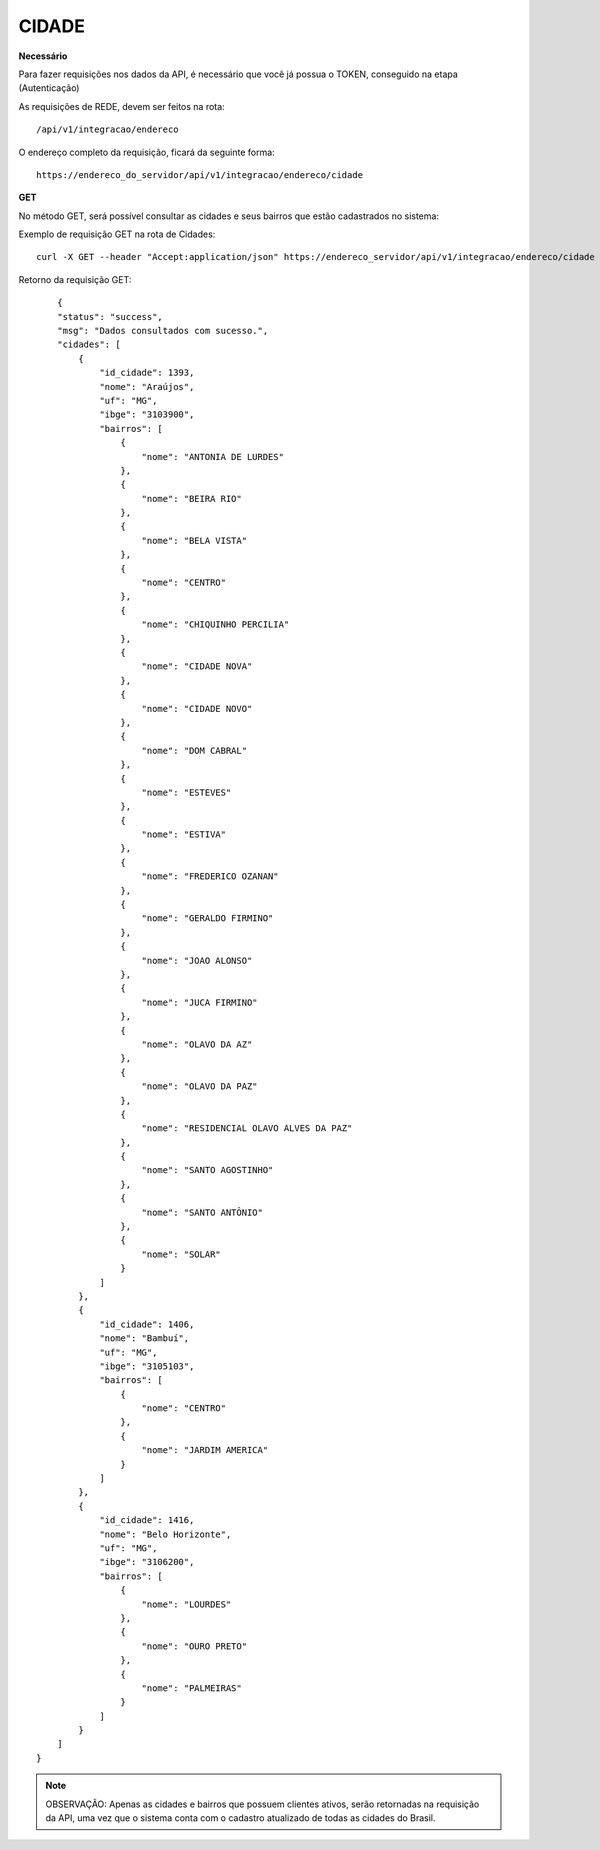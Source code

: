 CIDADE
============

**Necessário**

Para fazer requisições nos dados da API, é necessário que você já possua o TOKEN, conseguido na etapa (Autenticação)

As requisições de REDE, devem ser feitos na rota::

	/api/v1/integracao/endereco

O endereço completo da requisição, ficará da seguinte forma::

	https://endereco_do_servidor/api/v1/integracao/endereco/cidade

**GET**

No método GET, será possível consultar as cidades e seus bairros que estão cadastrados no sistema:

Exemplo de requisição GET na rota de Cidades::

	curl -X GET --header "Accept:application/json" https://endereco_servidor/api/v1/integracao/endereco/cidade -k --header "Authorization: Bearer eyJ0eXAiOiJKV1QiLCJhbGciOiJSUzI1NiIsImp0aSI6Ijg0MTM2O"

Retorno da requisição GET::

	{
        "status": "success",
        "msg": "Dados consultados com sucesso.",
        "cidades": [
            {
                "id_cidade": 1393,
                "nome": "Araújos",
                "uf": "MG",
                "ibge": "3103900",
                "bairros": [
                    {
                        "nome": "ANTONIA DE LURDES"
                    },
                    {
                        "nome": "BEIRA RIO"
                    },
                    {
                        "nome": "BELA VISTA"
                    },
                    {
                        "nome": "CENTRO"
                    },
                    {
                        "nome": "CHIQUINHO PERCILIA"
                    },
                    {
                        "nome": "CIDADE NOVA"
                    },
                    {
                        "nome": "CIDADE NOVO"
                    },
                    {
                        "nome": "DOM CABRAL"
                    },
                    {
                        "nome": "ESTEVES"
                    },
                    {
                        "nome": "ESTIVA"
                    },
                    {
                        "nome": "FREDERICO OZANAN"
                    },
                    {
                        "nome": "GERALDO FIRMINO"
                    },
                    {
                        "nome": "JOAO ALONSO"
                    },
                    {
                        "nome": "JUCA FIRMINO"
                    },
                    {
                        "nome": "OLAVO DA AZ"
                    },
                    {
                        "nome": "OLAVO DA PAZ"
                    },
                    {
                        "nome": "RESIDENCIAL OLAVO ALVES DA PAZ"
                    },
                    {
                        "nome": "SANTO AGOSTINHO"
                    },
                    {
                        "nome": "SANTO ANTÔNIO"
                    },
                    {
                        "nome": "SOLAR"
                    }
                ]
            },
            {
                "id_cidade": 1406,
                "nome": "Bambuí",
                "uf": "MG",
                "ibge": "3105103",
                "bairros": [
                    {
                        "nome": "CENTRO"
                    },
                    {
                        "nome": "JARDIM AMERICA"
                    }
                ]
            },
            {
                "id_cidade": 1416,
                "nome": "Belo Horizonte",
                "uf": "MG",
                "ibge": "3106200",
                "bairros": [
                    {
                        "nome": "LOURDES"
                    },
                    {
                        "nome": "OURO PRETO"
                    },
                    {
                        "nome": "PALMEIRAS"
                    }
                ]
            }
        ]
    }

.. note::

    OBSERVAÇÃO: Apenas as cidades e bairros que possuem clientes ativos, serão retornadas na requisição da API, uma vez que o sistema conta com o cadastro atualizado de todas as cidades do Brasil.